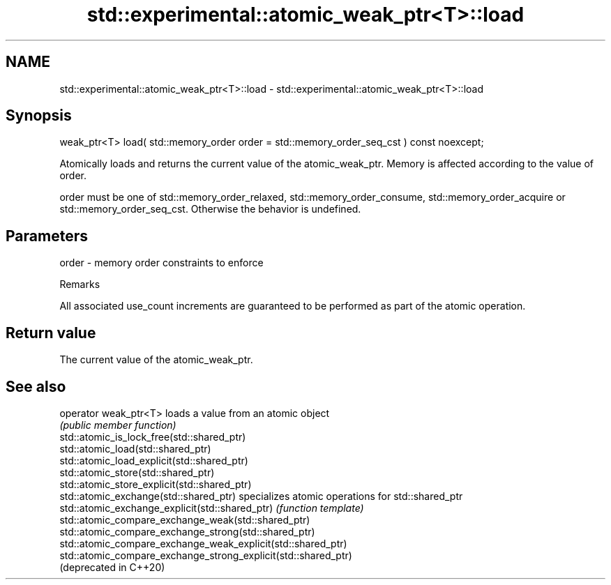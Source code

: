 .TH std::experimental::atomic_weak_ptr<T>::load 3 "2020.03.24" "http://cppreference.com" "C++ Standard Libary"
.SH NAME
std::experimental::atomic_weak_ptr<T>::load \- std::experimental::atomic_weak_ptr<T>::load

.SH Synopsis
   weak_ptr<T> load( std::memory_order order = std::memory_order_seq_cst ) const noexcept;

   Atomically loads and returns the current value of the atomic_weak_ptr. Memory is affected according to the value of order.

   order must be one of std::memory_order_relaxed, std::memory_order_consume, std::memory_order_acquire or std::memory_order_seq_cst. Otherwise the behavior is undefined.

.SH Parameters

   order - memory order constraints to enforce

  Remarks

   All associated use_count increments are guaranteed to be performed as part of the atomic operation.

.SH Return value

   The current value of the atomic_weak_ptr.

.SH See also

   operator weak_ptr<T>                                          loads a value from an atomic object
                                                                 \fI(public member function)\fP
   std::atomic_is_lock_free(std::shared_ptr)
   std::atomic_load(std::shared_ptr)
   std::atomic_load_explicit(std::shared_ptr)
   std::atomic_store(std::shared_ptr)
   std::atomic_store_explicit(std::shared_ptr)
   std::atomic_exchange(std::shared_ptr)                         specializes atomic operations for std::shared_ptr
   std::atomic_exchange_explicit(std::shared_ptr)                \fI(function template)\fP
   std::atomic_compare_exchange_weak(std::shared_ptr)
   std::atomic_compare_exchange_strong(std::shared_ptr)
   std::atomic_compare_exchange_weak_explicit(std::shared_ptr)
   std::atomic_compare_exchange_strong_explicit(std::shared_ptr)
   (deprecated in C++20)
